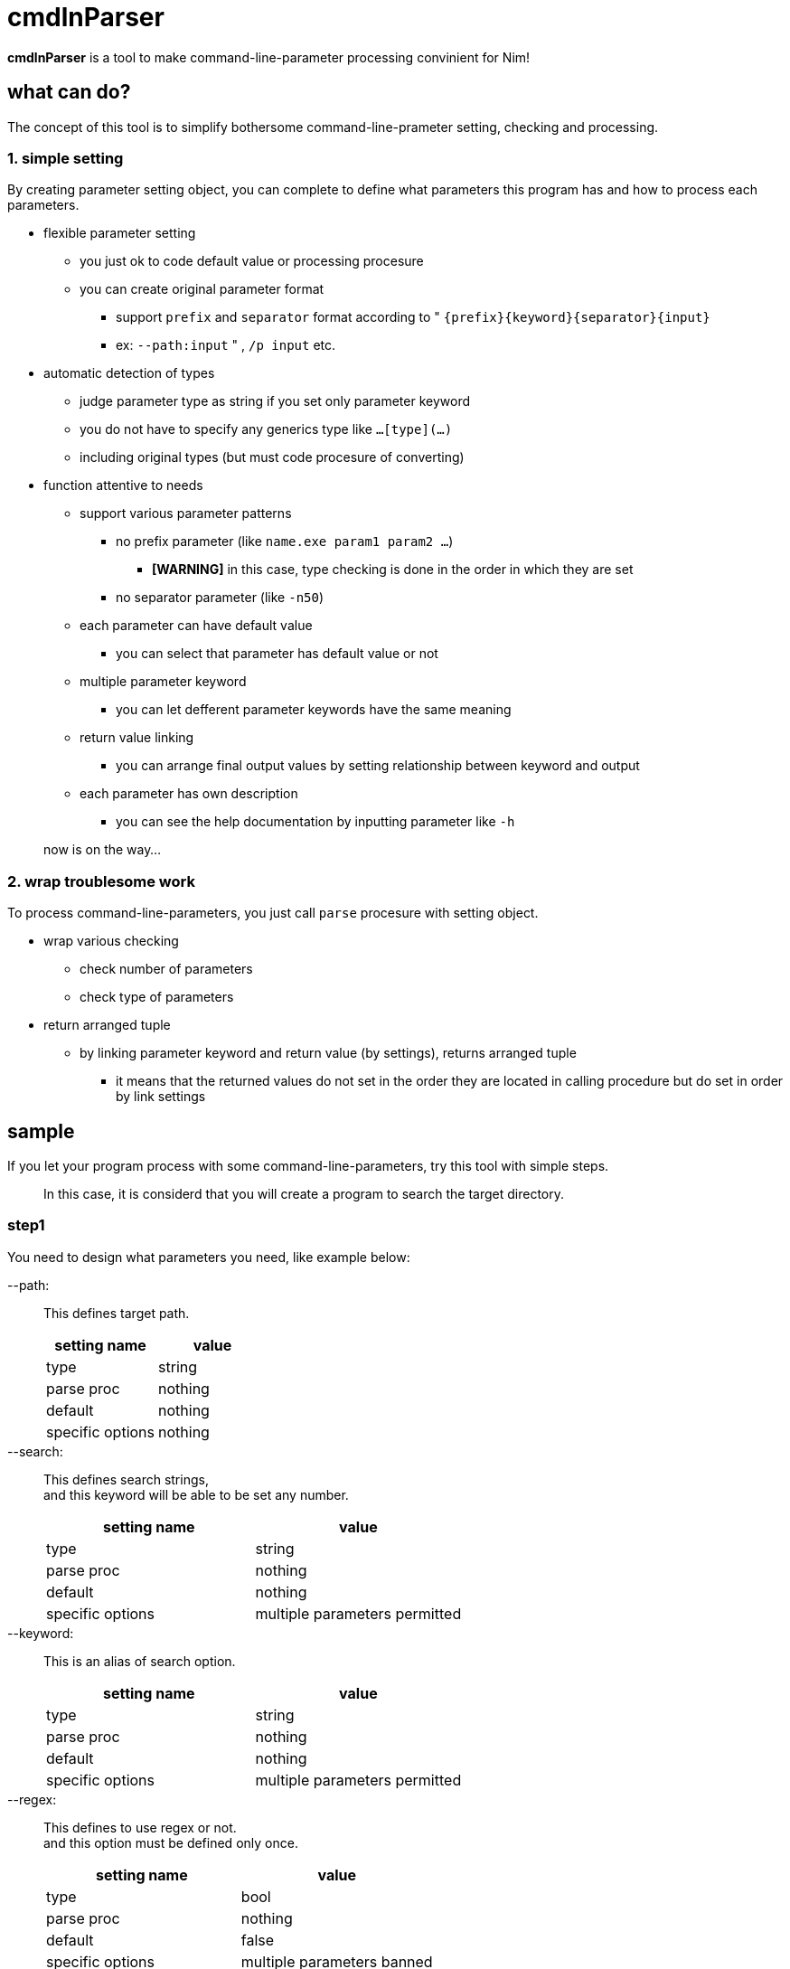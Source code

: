 
= cmdlnParser

**cmdlnParser** is a tool to make command-line-parameter processing convinient for Nim!

== what can do?

The concept of this tool is to simplify bothersome command-line-prameter setting, checking and processing.

=== 1. simple setting

By creating parameter setting object, you can complete to define what parameters this program has and how to process each parameters.

* flexible parameter setting
** you just ok to code default value or processing procesure
** you can create original parameter format
*** support `prefix` and `separator` format according to " `{prefix}{keyword}{separator}{input}`
*** ex: `--path:input` " , `/p input` etc.
* automatic detection of types
** judge parameter type as string if you set only parameter keyword
** you do not have to specify any generics type like `...[type](...)`
** including original types (but must code procesure of converting)
* function attentive to needs
** support various parameter patterns
*** no prefix parameter (like `name.exe param1 param2 ...`)
**** **[WARNING]** in this case, type checking is done in the order in which they are set
*** no separator parameter (like `-n50`)
** each parameter can have default value
*** you can select that parameter has default value or not
** multiple parameter keyword
*** you can let defferent parameter keywords have the same meaning
** return value linking
*** you can arrange final output values by setting relationship between keyword and output
** each parameter has own description
*** you can see the help documentation by inputting parameter like `-h`

> now is on the way...

=== 2. wrap troublesome work

To process command-line-parameters, you just call `parse` procesure with setting object.

* wrap various checking
** check number of parameters
** check type of parameters
* return arranged tuple
** by linking parameter keyword and return value (by settings), returns arranged tuple
*** it means that the returned values do not set in the order they are located in calling procedure but do set in order by link settings

== sample

If you let your program process with some command-line-parameters, try this tool with simple steps.

> In this case, it is considerd that you will create a program to search the target directory.

=== step1
You need to design what parameters you need, like example below:

--path: ::
This defines target path.
+
[options="header" cols="1,>1"]
|====
^|setting name ^|value
|type|string
|parse proc|nothing
|default|nothing
|specific options|nothing
|====

--search: ::
This defines search strings, +
and this keyword will be able to be set any number.
+
[options="header" cols="1,>1"]
|====
^|setting name ^|value
|type|string
|parse proc|nothing
|default|nothing
|specific options|multiple parameters permitted
|====

--keyword: ::
This is an alias of search option.
+
[options="header" cols="1,>1"]
|====
^|setting name ^|value
|type|string
|parse proc|nothing
|default|nothing
|specific options|multiple parameters permitted
|====

--regex: ::
This defines to use regex or not. +
and this option must be defined only once.
+
[options="header" cols="1,>1"]
|====
^|setting name ^|value
|type|bool
|parse proc|nothing
|default|false
|specific options|multiple parameters banned
|====

=== step2
Commit your design by creating object of `CmdParam` object using `newCmdParam` procedure. +
[CAUTION] object must be defined as `ver` definition.
[source, nim]
----
var cmdParser = newCmdParser(
  newCmdParam("path"),
  newCmdParam("search"),
  newCmdParam("regex", false)
)
----

=== step3
Define relationship between options and result values. +
In this case, `search` option and `keyword` option should be returned as the same reuslt value. +
Also, the order of result values can be defined at the same time.
[options="header" cols="1,>1"]
|====
^|order ^|keyword
|first|path
|second|search, keyword
|third|regex
|====
So, update the object created in step 2 in order to add the `results` option, as below:
[source, nim]
----
var cmdParser = newCmdParser(
  results=("path",["search","keyword"],"regex"),
  newCmdParam("path", options=BAN_MULTIPLE),
  newCmdParam("search"),
  newCmdParam("regex", false, options=BAN_MULTIPLE)
)
----
NOTE: `prefix` and `separator` can be also defined at this `newCmdParser` procedure (`pre` option and `sep` option)

=== step4
Call `parse` procedure which `CmdParser` object has (as correctly, set it as the first argument). +
And set command-line-parameters you want to parse at second argument.
[source, nim]
----
let cmdlineParams = os.getCommandlineParams()
let res = cmdParser.parse(cmdlineParams)
----

=== step5
If you come here, the parsing result should be assigned to the `res` variable. +
For example, if command-line-params are +
`["--path:/var","--search:test","--keyword:test2","--regex:true"]` , +
you can see +
`("/var", @["test","test2"], true)`.

=== overall code of this sample

[source, nim]
----
import cmdparser

var cmdParser = newCmdParser(
  results=("path",["search","keyword"],"regex"),
  newCmdParam("path", options=BAN_MULTIPLE),
  newCmdParam("search"),
  newCmdParam("regex", false, options=BAN_MULTIPLE)
)
let cmdlineParams = os.getCommandlineParams()
let res = cmdParser.parse(cmdlineParams)
----


== non-standard required library

nothing for now